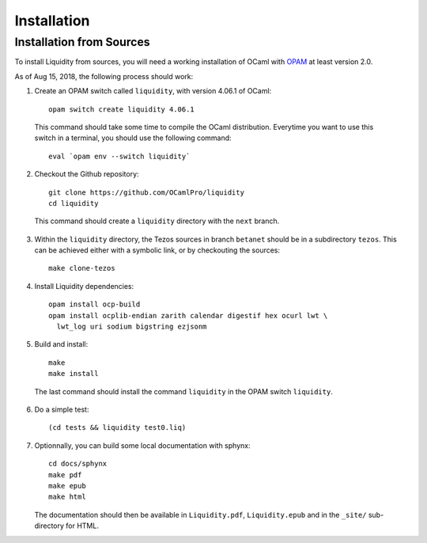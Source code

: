 
Installation
============

Installation from Sources
-------------------------

To install Liquidity from sources, you will need a working
installation of OCaml with `OPAM
<http://opam.ocaml.org/doc/2.0/Install.html>`__ at least version 2.0.

As of Aug 15, 2018, the following process should work:

1. Create an OPAM switch called ``liquidity``, with version 4.06.1 of OCaml::
     
    opam switch create liquidity 4.06.1

  This command should take some time to compile the OCaml distribution.
  Everytime you want to use this switch in a terminal, you should use
  the following command::

    eval `opam env --switch liquidity`
    
2. Checkout the Github repository::
     
    git clone https://github.com/OCamlPro/liquidity
    cd liquidity
    
  This command should create a ``liquidity`` directory with the ``next`` branch.

3. Within the ``liquidity`` directory, the Tezos sources in branch
   ``betanet`` should be in a subdirectory ``tezos``. This can be
   achieved either with a symbolic link, or by checkouting the sources::

     make clone-tezos

4. Install Liquidity dependencies::

     opam install ocp-build
     opam install ocplib-endian zarith calendar digestif hex ocurl lwt \
       lwt_log uri sodium bigstring ezjsonm

5. Build and install::

     make
     make install

  The last command should install the command ``liquidity`` in the
  OPAM switch ``liquidity``.

6. Do a simple test::

     (cd tests && liquidity test0.liq)

7. Optionnally, you can build some local documentation with sphynx::

     cd docs/sphynx
     make pdf
     make epub
     make html

   The documentation should then be available in ``Liquidity.pdf``,
   ``Liquidity.epub`` and in the ``_site/`` sub-directory for HTML.
